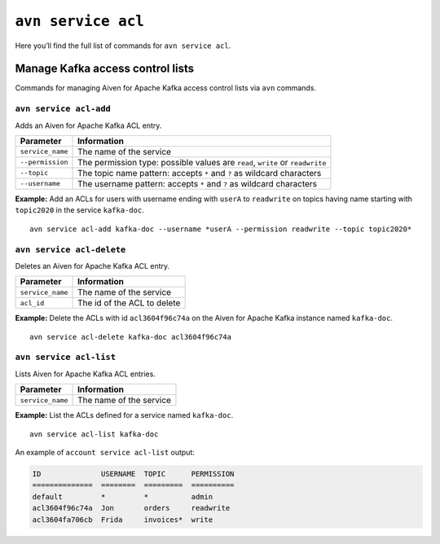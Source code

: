 ``avn service acl``
============================================

Here you’ll find the full list of commands for ``avn service acl``.


Manage Kafka access control lists
--------------------------------------------------------

Commands for managing Aiven for Apache Kafka access control lists via ``avn`` commands. 

``avn service acl-add``
'''''''''''''''''''''''''''''''''''''''''''''''''''''''''''''''''''''

Adds an Aiven for Apache Kafka ACL entry.

.. list-table::
  :header-rows: 1
  :align: left

  * - Parameter
    - Information
  * - ``service_name``
    - The name of the service
  * - ``--permission``
    - The permission type: possible values are ``read``, ``write`` or ``readwrite``
  * - ``--topic``
    - The topic name pattern: accepts ``*`` and ``?`` as wildcard characters
  * - ``--username``
    - The username pattern: accepts ``*`` and ``?`` as wildcard characters

**Example:** Add an ACLs for users with username ending with ``userA`` to ``readwrite`` on topics having name starting with ``topic2020`` in the service ``kafka-doc``.

::

  avn service acl-add kafka-doc --username *userA --permission readwrite --topic topic2020*



``avn service acl-delete``
'''''''''''''''''''''''''''''''''''''''''''''''''''''''''''''''''''''

Deletes an Aiven for Apache Kafka ACL entry.

.. list-table::
  :header-rows: 1
  :align: left

  * - Parameter
    - Information
  * - ``service_name``
    - The name of the service
  * - ``acl_id``
    - The id of the ACL to delete


**Example:** Delete the ACLs with id ``acl3604f96c74a`` on the Aiven for Apache Kafka instance named ``kafka-doc``.

::

  avn service acl-delete kafka-doc acl3604f96c74a

``avn service acl-list``
'''''''''''''''''''''''''''''''''''''''''''''''''''''''''''''''''''''

Lists Aiven for Apache Kafka ACL entries.

.. list-table::
  :header-rows: 1
  :align: left

  * - Parameter
    - Information
  * - ``service_name``
    - The name of the service

**Example:** List the ACLs defined for a service named ``kafka-doc``.

::

  avn service acl-list kafka-doc


An example of ``account service acl-list`` output:

.. code:: text

    ID              USERNAME  TOPIC      PERMISSION
    ==============  ========  =========  ==========
    default         *         *          admin
    acl3604f96c74a  Jon       orders     readwrite
    acl3604fa706cb  Frida     invoices*  write